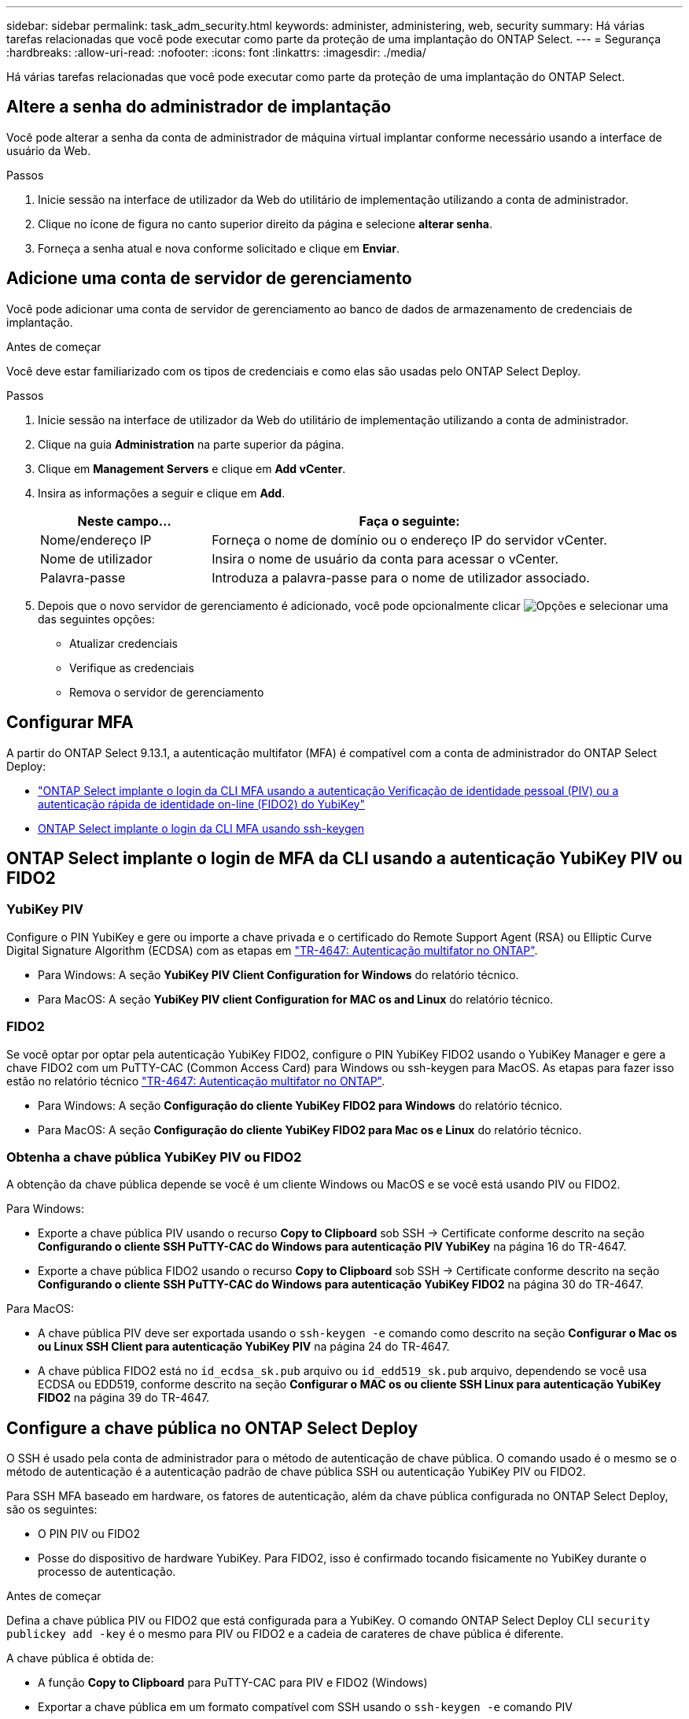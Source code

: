 ---
sidebar: sidebar 
permalink: task_adm_security.html 
keywords: administer, administering, web, security 
summary: Há várias tarefas relacionadas que você pode executar como parte da proteção de uma implantação do ONTAP Select. 
---
= Segurança
:hardbreaks:
:allow-uri-read: 
:nofooter: 
:icons: font
:linkattrs: 
:imagesdir: ./media/


[role="lead"]
Há várias tarefas relacionadas que você pode executar como parte da proteção de uma implantação do ONTAP Select.



== Altere a senha do administrador de implantação

Você pode alterar a senha da conta de administrador de máquina virtual implantar conforme necessário usando a interface de usuário da Web.

.Passos
. Inicie sessão na interface de utilizador da Web do utilitário de implementação utilizando a conta de administrador.
. Clique no ícone de figura no canto superior direito da página e selecione *alterar senha*.
. Forneça a senha atual e nova conforme solicitado e clique em *Enviar*.




== Adicione uma conta de servidor de gerenciamento

Você pode adicionar uma conta de servidor de gerenciamento ao banco de dados de armazenamento de credenciais de implantação.

.Antes de começar
Você deve estar familiarizado com os tipos de credenciais e como elas são usadas pelo ONTAP Select Deploy.

.Passos
. Inicie sessão na interface de utilizador da Web do utilitário de implementação utilizando a conta de administrador.
. Clique na guia *Administration* na parte superior da página.
. Clique em *Management Servers* e clique em *Add vCenter*.
. Insira as informações a seguir e clique em *Add*.
+
[cols="30,70"]
|===
| Neste campo... | Faça o seguinte: 


| Nome/endereço IP | Forneça o nome de domínio ou o endereço IP do servidor vCenter. 


| Nome de utilizador | Insira o nome de usuário da conta para acessar o vCenter. 


| Palavra-passe | Introduza a palavra-passe para o nome de utilizador associado. 
|===
. Depois que o novo servidor de gerenciamento é adicionado, você pode opcionalmente clicar image:icon_kebab.gif["Opções"] e selecionar uma das seguintes opções:
+
** Atualizar credenciais
** Verifique as credenciais
** Remova o servidor de gerenciamento






== Configurar MFA

A partir do ONTAP Select 9.13.1, a autenticação multifator (MFA) é compatível com a conta de administrador do ONTAP Select Deploy:

* link:task_adm_security.html#ontap-select-deploy-cli-mfa-login-using-yubikey-piv-or-fido2-authentication["ONTAP Select implante o login da CLI MFA usando a autenticação Verificação de identidade pessoal (PIV) ou a autenticação rápida de identidade on-line (FIDO2) do YubiKey"]
* <<ONTAP Select implante o login da CLI MFA usando ssh-keygen>>




== ONTAP Select implante o login de MFA da CLI usando a autenticação YubiKey PIV ou FIDO2



=== YubiKey PIV

Configure o PIN YubiKey e gere ou importe a chave privada e o certificado do Remote Support Agent (RSA) ou Elliptic Curve Digital Signature Algorithm (ECDSA) com as etapas em link:https://docs.netapp.com/us-en/ontap-technical-reports/security.html#multifactor-authentication["TR-4647: Autenticação multifator no ONTAP"^].

* Para Windows: A seção *YubiKey PIV Client Configuration for Windows* do relatório técnico.
* Para MacOS: A seção *YubiKey PIV client Configuration for MAC os and Linux* do relatório técnico.




=== FIDO2

Se você optar por optar pela autenticação YubiKey FIDO2, configure o PIN YubiKey FIDO2 usando o YubiKey Manager e gere a chave FIDO2 com um PuTTY-CAC (Common Access Card) para Windows ou ssh-keygen para MacOS. As etapas para fazer isso estão no relatório técnico link:https://docs.netapp.com/us-en/ontap-technical-reports/security.html#multifactor-authentication["TR-4647: Autenticação multifator no ONTAP"^].

* Para Windows: A seção *Configuração do cliente YubiKey FIDO2 para Windows* do relatório técnico.
* Para MacOS: A seção *Configuração do cliente YubiKey FIDO2 para Mac os e Linux* do relatório técnico.




=== Obtenha a chave pública YubiKey PIV ou FIDO2

A obtenção da chave pública depende se você é um cliente Windows ou MacOS e se você está usando PIV ou FIDO2.

.Para Windows:
* Exporte a chave pública PIV usando o recurso *Copy to Clipboard* sob SSH → Certificate conforme descrito na seção *Configurando o cliente SSH PuTTY-CAC do Windows para autenticação PIV YubiKey* na página 16 do TR-4647.
* Exporte a chave pública FIDO2 usando o recurso *Copy to Clipboard* sob SSH → Certificate conforme descrito na seção *Configurando o cliente SSH PuTTY-CAC do Windows para autenticação YubiKey FIDO2* na página 30 do TR-4647.


.Para MacOS:
* A chave pública PIV deve ser exportada usando o `ssh-keygen -e` comando como descrito na seção *Configurar o Mac os ou Linux SSH Client para autenticação YubiKey PIV* na página 24 do TR-4647.
* A chave pública FIDO2 está no `id_ecdsa_sk.pub` arquivo ou `id_edd519_sk.pub` arquivo, dependendo se você usa ECDSA ou EDD519, conforme descrito na seção *Configurar o MAC os ou cliente SSH Linux para autenticação YubiKey FIDO2* na página 39 do TR-4647.




== Configure a chave pública no ONTAP Select Deploy

O SSH é usado pela conta de administrador para o método de autenticação de chave pública. O comando usado é o mesmo se o método de autenticação é a autenticação padrão de chave pública SSH ou autenticação YubiKey PIV ou FIDO2.

Para SSH MFA baseado em hardware, os fatores de autenticação, além da chave pública configurada no ONTAP Select Deploy, são os seguintes:

* O PIN PIV ou FIDO2
* Posse do dispositivo de hardware YubiKey. Para FIDO2, isso é confirmado tocando fisicamente no YubiKey durante o processo de autenticação.


.Antes de começar
Defina a chave pública PIV ou FIDO2 que está configurada para a YubiKey. O comando ONTAP Select Deploy CLI `security publickey add -key` é o mesmo para PIV ou FIDO2 e a cadeia de carateres de chave pública é diferente.

A chave pública é obtida de:

* A função *Copy to Clipboard* para PuTTY-CAC para PIV e FIDO2 (Windows)
* Exportar a chave pública em um formato compatível com SSH usando o `ssh-keygen -e` comando PIV
* O arquivo de chave pública localizado no `~/.ssh/id_***_sk.pub` arquivo para FIDO2 (MacOS)


.Passos
. Encontre a chave gerada no `.ssh/id_***.pub` arquivo.
. Adicione a chave gerada ao ONTAP Select Deploy usando o `security publickey add -key <key>` comando.
+
[listing]
----
(ONTAPdeploy) security publickey add -key "ssh-rsa <key> user@netapp.com"
----
. Ative a autenticação MFA com o `security multifactor authentication enable` comando.
+
[listing]
----
(ONTAPdeploy) security multifactor authentication enable
MFA enabled Successfully
----




== Faça login no ONTAP Select Deploy usando autenticação via SSH

Você pode fazer login no ONTAP Select Deploy usando a autenticação YubiKey PIV via SSH.

.Passos
. Depois que o token YubiKey, o cliente SSH e o ONTAP Select Deploy estiverem configurados, você poderá usar a autenticação via SSH.
. Faça login no ONTAP Select Deploy. Se você estiver usando o cliente SSH PuTTY-CAC do Windows, uma caixa de diálogo aparecerá solicitando que você insira seu PIN YubiKey.
. Inicie sessão a partir do seu dispositivo com o YubiKey ligado.


.Exemplo de saída
[listing]
----
login as: admin
Authenticating with public key "<public_key>"
Further authentication required
<admin>'s password:

NetApp ONTAP Select Deploy Utility.
Copyright (C) NetApp Inc.
All rights reserved.

Version: NetApp Release 9.13.1 Build:6811765 08-17-2023 03:08:09

(ONTAPdeploy)
----


== ONTAP Select implante o login da CLI MFA usando ssh-keygen

O `ssh-keygen` comando é uma ferramenta para criar novos pares de chaves de autenticação para SSH. Os pares de chaves são usados para automatizar logins, logon único e autenticar hosts.

O `ssh-keygen` comando suporta vários algoritmos de chave pública para chaves de autenticação.

* O algoritmo é selecionado com a `-t` opção
* O tamanho da chave é selecionado com a `-b` opção


.Exemplo de saída
[listing]
----
ssh-keygen -t ecdsa -b 521
ssh-keygen -t ed25519
ssh-keygen -t ecdsa
----
.Passos
. Encontre a chave gerada no `.ssh/id_***.pub` arquivo.
. Adicione a chave gerada ao ONTAP Select Deploy usando o `security publickey add -key <key>` comando.
+
[listing]
----
(ONTAPdeploy) security publickey add -key "ssh-rsa <key> user@netapp.com"
----
. Ative a autenticação MFA com o `security multifactor authentication enable` comando.
+
[listing]
----
(ONTAPdeploy) security multifactor authentication enable
MFA enabled Successfully
----
. Faça login no sistema ONTAP Select Deploy após habilitar o MFA. Você deve receber uma saída semelhante ao exemplo a seguir.
+
[listing]
----
[<user ID> ~]$ ssh <admin>
Authenticated with partial success.
<admin>'s password:

NetApp ONTAP Select Deploy Utility.
Copyright (C) NetApp Inc.
All rights reserved.

Version: NetApp Release 9.13.1 Build:6811765 08-17-2023 03:08:09

(ONTAPdeploy)
----




=== Migração de MFA para autenticação de fator único

O MFA pode ser desativado para a conta de administrador de implantação usando os seguintes métodos:

* Se você puder fazer login na CLI de implantação como administrador usando o Secure Shell (SSH), desative o MFA executando o `security multifactor authentication disable` comando na CLI de implantação.
+
[listing]
----
(ONTAPdeploy) security multifactor authentication disable
MFA disabled Successfully
----
* Se você não puder fazer login na CLI de implantação como administrador usando SSH:
+
.. Conete-se ao console de vídeo de implantação de máquina virtual (VM) por meio do vCenter ou do vSphere.
.. Faça login na CLI de implantação usando a conta de administrador.
.. Executar o `security multifactor authentication disable` comando.
+
[listing]
----
Debian GNU/Linux 11 <user ID> tty1

<hostname> login: admin
Password:

NetApp ONTAP Select Deploy Utility.
Copyright (C) NetApp Inc.
All rights reserved.

Version: NetApp Release 9.13.1 Build:6811765 08-17-2023 03:08:09

(ONTAPdeploy) security multifactor authentication disable
MFA disabled successfully

(ONTAPdeploy)
----


* O administrador pode excluir a chave pública com:
`security publickey delete -key`

